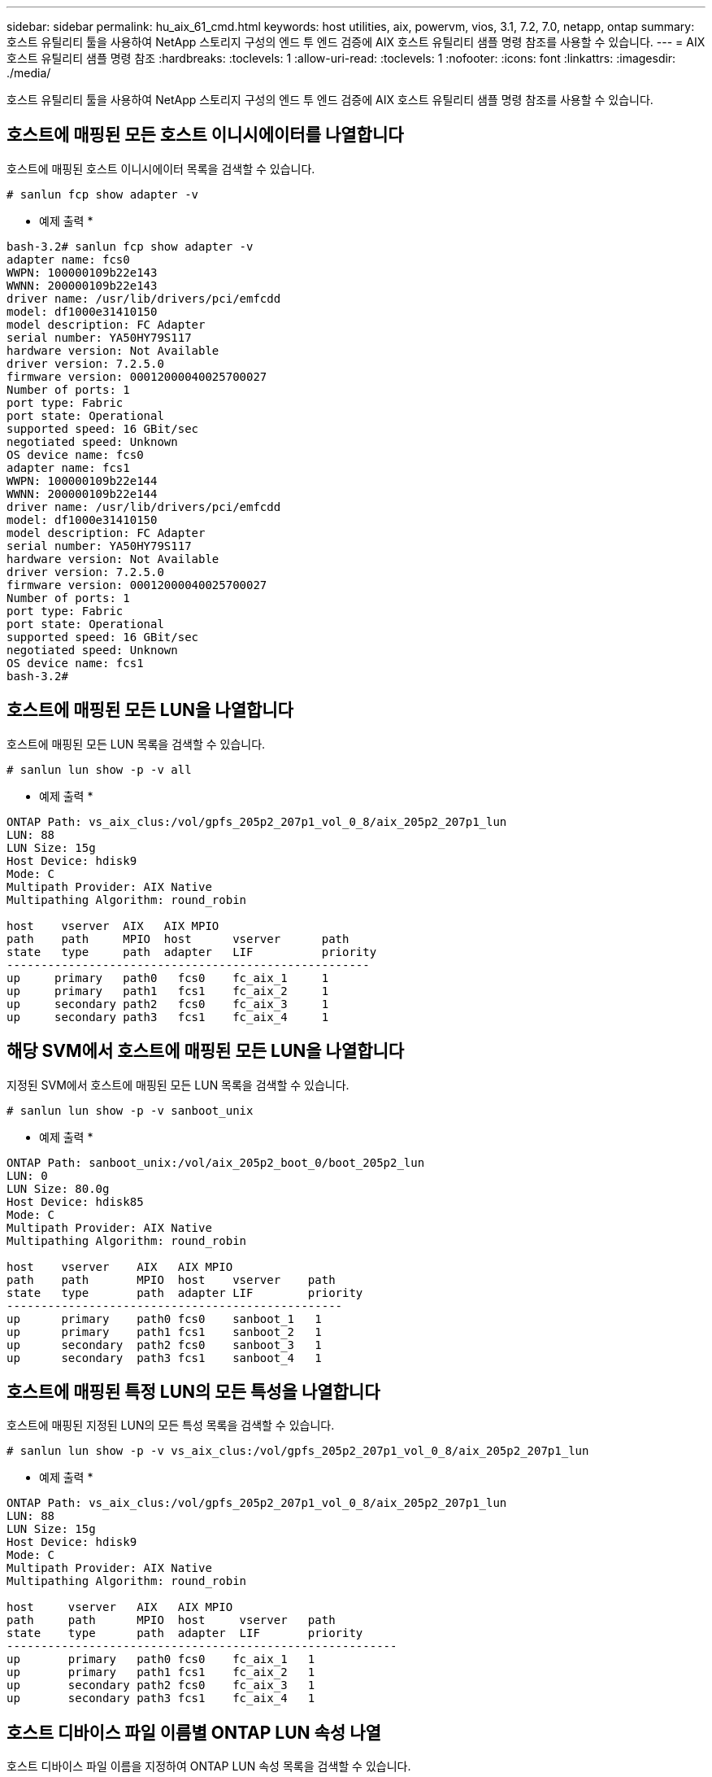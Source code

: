 ---
sidebar: sidebar 
permalink: hu_aix_61_cmd.html 
keywords: host utilities, aix, powervm, vios, 3.1, 7.2, 7.0, netapp, ontap 
summary: 호스트 유틸리티 툴을 사용하여 NetApp 스토리지 구성의 엔드 투 엔드 검증에 AIX 호스트 유틸리티 샘플 명령 참조를 사용할 수 있습니다. 
---
= AIX 호스트 유틸리티 샘플 명령 참조
:hardbreaks:
:toclevels: 1
:allow-uri-read: 
:toclevels: 1
:nofooter: 
:icons: font
:linkattrs: 
:imagesdir: ./media/


[role="lead"]
호스트 유틸리티 툴을 사용하여 NetApp 스토리지 구성의 엔드 투 엔드 검증에 AIX 호스트 유틸리티 샘플 명령 참조를 사용할 수 있습니다.



== 호스트에 매핑된 모든 호스트 이니시에이터를 나열합니다

호스트에 매핑된 호스트 이니시에이터 목록을 검색할 수 있습니다.

[source, cli]
----
# sanlun fcp show adapter -v
----
* 예제 출력 *

[listing]
----
bash-3.2# sanlun fcp show adapter -v
adapter name: fcs0
WWPN: 100000109b22e143
WWNN: 200000109b22e143
driver name: /usr/lib/drivers/pci/emfcdd
model: df1000e31410150
model description: FC Adapter
serial number: YA50HY79S117
hardware version: Not Available
driver version: 7.2.5.0
firmware version: 00012000040025700027
Number of ports: 1
port type: Fabric
port state: Operational
supported speed: 16 GBit/sec
negotiated speed: Unknown
OS device name: fcs0
adapter name: fcs1
WWPN: 100000109b22e144
WWNN: 200000109b22e144
driver name: /usr/lib/drivers/pci/emfcdd
model: df1000e31410150
model description: FC Adapter
serial number: YA50HY79S117
hardware version: Not Available
driver version: 7.2.5.0
firmware version: 00012000040025700027
Number of ports: 1
port type: Fabric
port state: Operational
supported speed: 16 GBit/sec
negotiated speed: Unknown
OS device name: fcs1
bash-3.2#
----


== 호스트에 매핑된 모든 LUN을 나열합니다

호스트에 매핑된 모든 LUN 목록을 검색할 수 있습니다.

[source, cli]
----
# sanlun lun show -p -v all
----
* 예제 출력 *

[listing]
----
ONTAP Path: vs_aix_clus:/vol/gpfs_205p2_207p1_vol_0_8/aix_205p2_207p1_lun
LUN: 88
LUN Size: 15g
Host Device: hdisk9
Mode: C
Multipath Provider: AIX Native
Multipathing Algorithm: round_robin

host    vserver  AIX   AIX MPIO
path    path     MPIO  host      vserver      path
state   type     path  adapter   LIF          priority
-----------------------------------------------------
up     primary   path0   fcs0    fc_aix_1     1
up     primary   path1   fcs1    fc_aix_2     1
up     secondary path2   fcs0    fc_aix_3     1
up     secondary path3   fcs1    fc_aix_4     1
----


== 해당 SVM에서 호스트에 매핑된 모든 LUN을 나열합니다

지정된 SVM에서 호스트에 매핑된 모든 LUN 목록을 검색할 수 있습니다.

[source, cli]
----
# sanlun lun show -p -v sanboot_unix
----
* 예제 출력 *

[listing]
----
ONTAP Path: sanboot_unix:/vol/aix_205p2_boot_0/boot_205p2_lun
LUN: 0
LUN Size: 80.0g
Host Device: hdisk85
Mode: C
Multipath Provider: AIX Native
Multipathing Algorithm: round_robin

host    vserver    AIX   AIX MPIO
path    path       MPIO  host    vserver    path
state   type       path  adapter LIF        priority
-------------------------------------------------
up      primary    path0 fcs0    sanboot_1   1
up      primary    path1 fcs1    sanboot_2   1
up      secondary  path2 fcs0    sanboot_3   1
up      secondary  path3 fcs1    sanboot_4   1
----


== 호스트에 매핑된 특정 LUN의 모든 특성을 나열합니다

호스트에 매핑된 지정된 LUN의 모든 특성 목록을 검색할 수 있습니다.

[source, cli]
----
# sanlun lun show -p -v vs_aix_clus:/vol/gpfs_205p2_207p1_vol_0_8/aix_205p2_207p1_lun
----
* 예제 출력 *

[listing]
----
ONTAP Path: vs_aix_clus:/vol/gpfs_205p2_207p1_vol_0_8/aix_205p2_207p1_lun
LUN: 88
LUN Size: 15g
Host Device: hdisk9
Mode: C
Multipath Provider: AIX Native
Multipathing Algorithm: round_robin

host     vserver   AIX   AIX MPIO
path     path      MPIO  host     vserver   path
state    type      path  adapter  LIF       priority
---------------------------------------------------------
up       primary   path0 fcs0    fc_aix_1   1
up       primary   path1 fcs1    fc_aix_2   1
up       secondary path2 fcs0    fc_aix_3   1
up       secondary path3 fcs1    fc_aix_4   1
----


== 호스트 디바이스 파일 이름별 ONTAP LUN 속성 나열

호스트 디바이스 파일 이름을 지정하여 ONTAP LUN 속성 목록을 검색할 수 있습니다.

[source, cli]
----
#sanlun lun show -d /dev/hdisk1
----
* 예제 출력 *

[listing]
----
controller(7mode)/
device host lun
vserver(Cmode)     lun-pathname
-----------------------------------------------------------------------------
vs_aix_clus       /vol/gpfs_205p2_207p1_vol_0_0/aix_205p2_207p1_lun

filename adapter protocol size mode
-----------------------------------
hdisk1    fcs0    FCP     15g  C
----


== 호스트에 연결된 모든 SVM 타겟 LIF WWPN을 나열합니다

호스트에 연결된 모든 SVM 타겟 LIF WWPN 목록을 검색할 수 있습니다.

[source, cli]
----
# sanlun lun show -wwpn
----
* 예제 출력 *

[listing]
----
controller(7mode)/
target device host lun
vserver(Cmode)          wwpn            lun-pathname
--------------------------------------------------------------------------------

vs_aix_clus          203300a098ba7afe  /vol/gpfs_205p2_207p1_vol_0_0/aix_205p2_207p1_lun
vs_aix_clus          203300a098ba7afe  /vol/gpfs_205p2_207p1_vol_0_9/aix_205p2_207p1_lun
vs_aix_clus          203300a098ba7afe  /vol/gpfs_205p2_207p1_vol_en_0_0/aix_205p2_207p1_lun_en
vs_aix_clus          202f00a098ba7afe  /vol/gpfs_205p2_207p1_vol_en_0_1/aix_205p2_207p1_lun_en

filename     adapter    size  mode
-----------------------------------
hdisk1       fcs0       15g    C
hdisk10      fcs0       15g    C
hdisk11      fcs0       15g    C
hdisk12      fcs0       15g    C
----